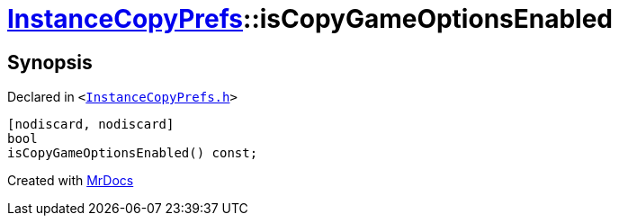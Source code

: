 [#InstanceCopyPrefs-isCopyGameOptionsEnabled]
= xref:InstanceCopyPrefs.adoc[InstanceCopyPrefs]::isCopyGameOptionsEnabled
:relfileprefix: ../
:mrdocs:


== Synopsis

Declared in `&lt;https://github.com/PrismLauncher/PrismLauncher/blob/develop/launcher/InstanceCopyPrefs.h#L17[InstanceCopyPrefs&period;h]&gt;`

[source,cpp,subs="verbatim,replacements,macros,-callouts"]
----
[nodiscard, nodiscard]
bool
isCopyGameOptionsEnabled() const;
----



[.small]#Created with https://www.mrdocs.com[MrDocs]#
